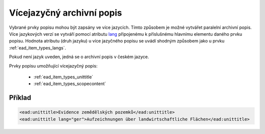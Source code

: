 .. _ead_archdesc_multilang:

==============================
Vícejazyčný archivní popis
==============================

Vybrané prvky popisu mohou být zapsány ve více jazycích. Tímto 
způsobem je možné vytvářet paralelní archivní popis.
Více jazykových verzí se vytváří pomocí atributu 
`lang <https://loc.gov/ead/EAD3taglib/EAD3-TL-eng.html#attr-lang>`_
připojenému k příslušnému hlavnímu elementu daného prvku popisu.
Hodnota atributu (druh jazyku) u více jazyčného popisu se uvádí 
shodným způsobem jako u prvku :ref:`ead_item_types_langs`.

Pokud není jazyk uveden, jedná se o archivní popis v českém jazyce.

Prvky popisu umožňující vícejazyčný popis:

 - :ref:`ead_item_types_unittitle`
 - :ref:`ead_item_types_scopecontent`


Příklad
=========

.. code-block:: xml

  <ead:unittitle>Evidence zemědělských pozemků</ead:unittitle>
  <ead:unittitle lang="ger">Aufzeichnungen über landwirtschaftliche Flächen</ead:unittitle>
